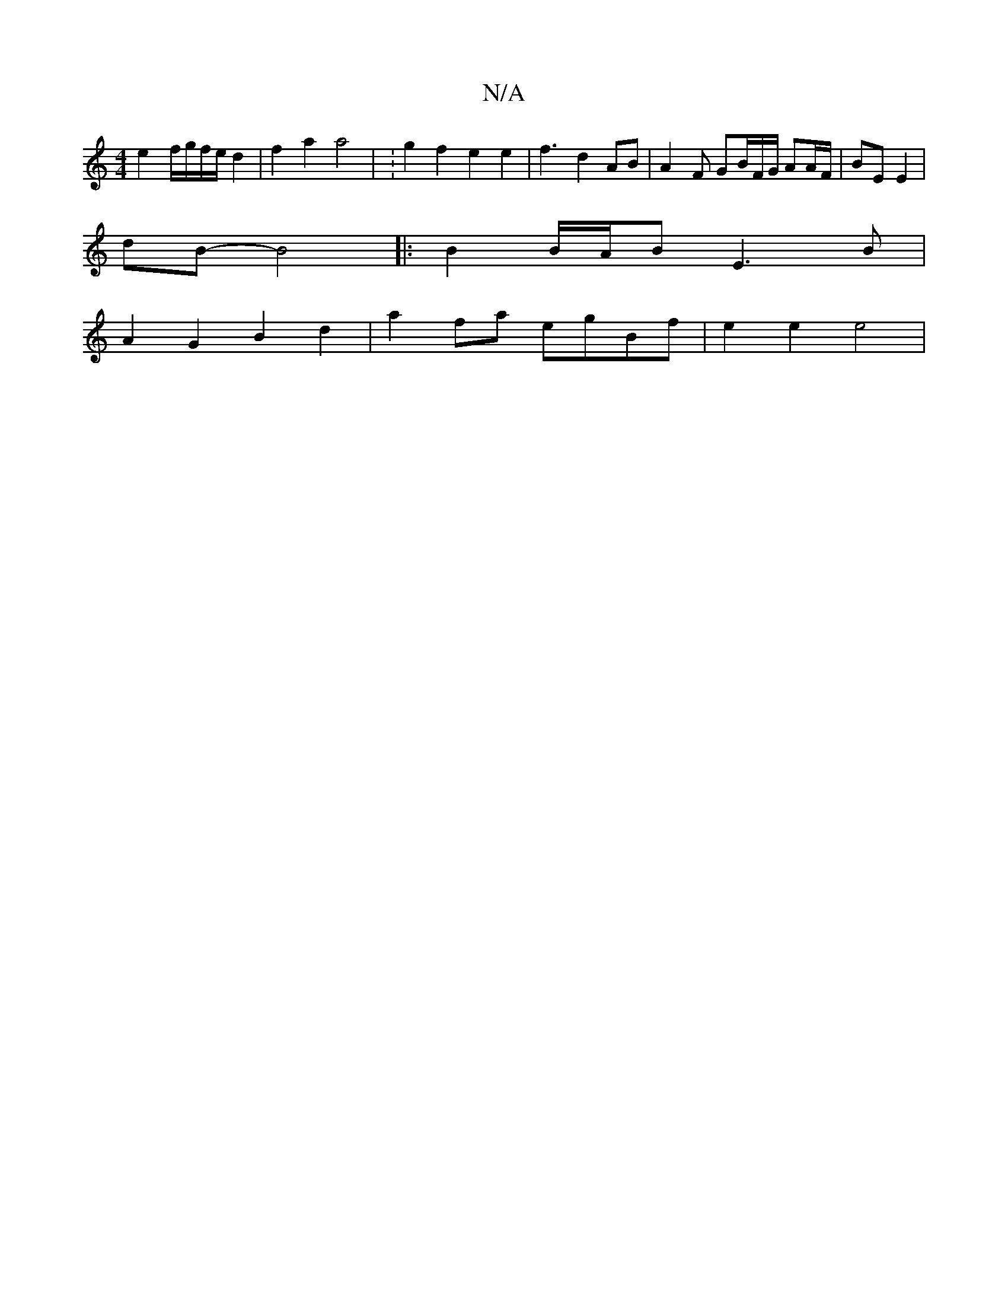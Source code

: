X:1
T:N/A
M:4/4
R:N/A
K:Cmajor
 e2 f/g/f/e/ d2 | f2 a2 a4 | :g2 f2 e2 e2 | f3 d2 AB |A2F GB/F/G/ AA/F/ | BE E2 |
dB- B4|:B2 B/A/B E3B|
A2 G2 B2 d2 | a2 fa egBf | e2 e2 e4 |

^fg^c'2- B<G G>G |1 D4 G2 :|[2 B6- d4|B4 :|[3 Adz DDD2 |
